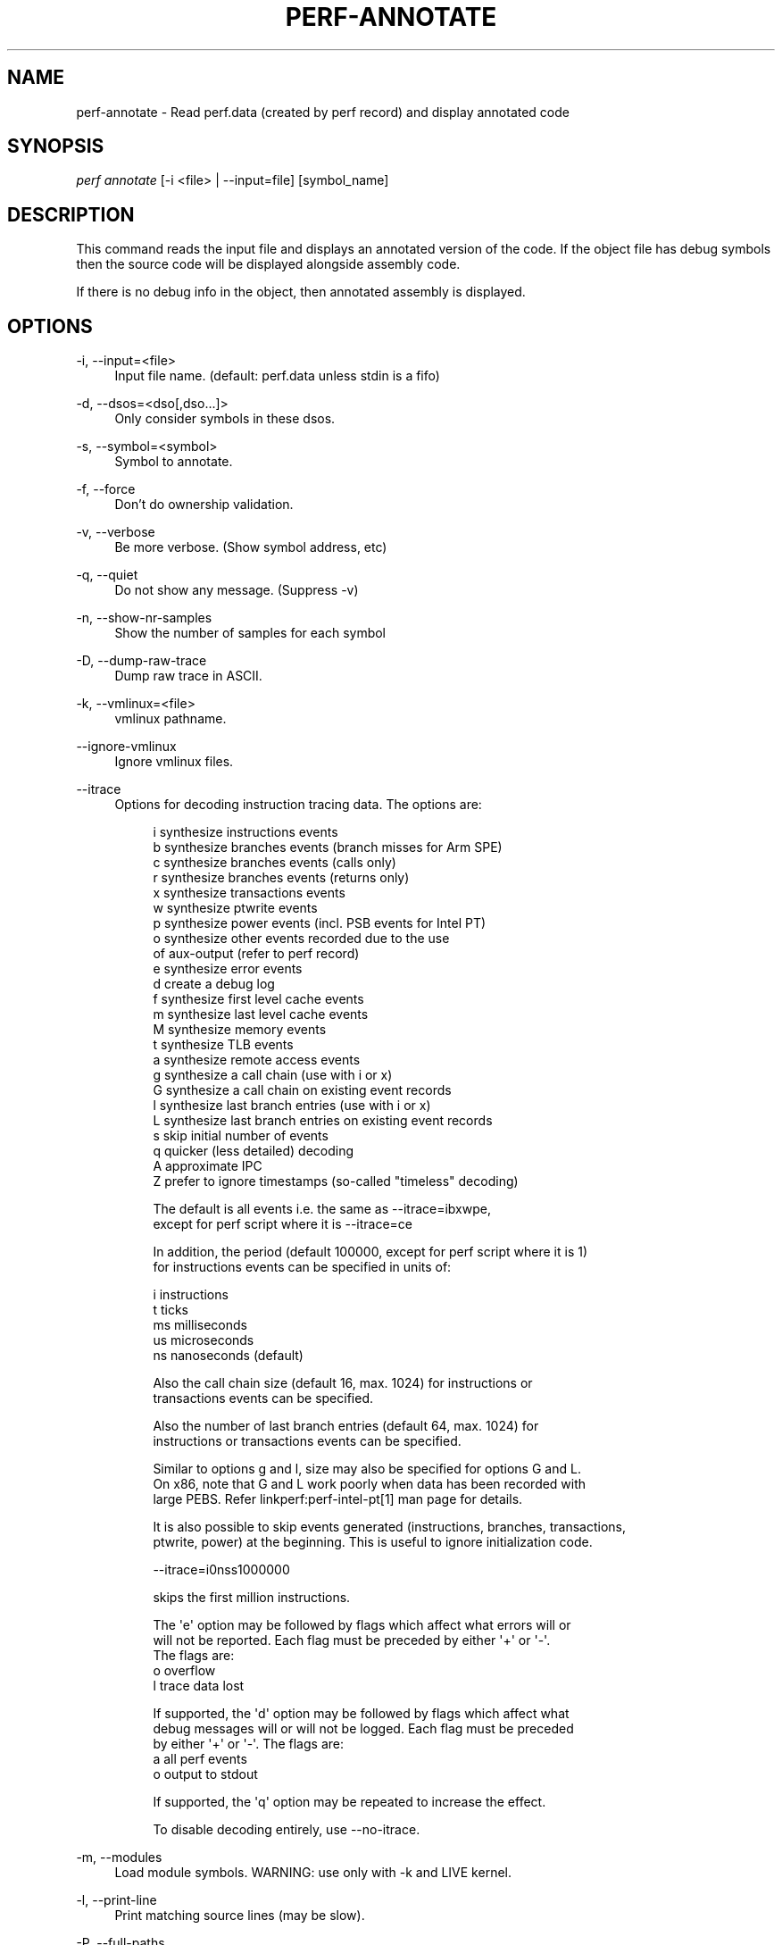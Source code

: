 '\" t
.\"     Title: perf-annotate
.\"    Author: [FIXME: author] [see http://www.docbook.org/tdg5/en/html/author]
.\" Generator: DocBook XSL Stylesheets vsnapshot <http://docbook.sf.net/>
.\"      Date: 09/30/2022
.\"    Manual: perf Manual
.\"    Source: perf
.\"  Language: English
.\"
.TH "PERF\-ANNOTATE" "1" "09/30/2022" "perf" "perf Manual"
.\" -----------------------------------------------------------------
.\" * Define some portability stuff
.\" -----------------------------------------------------------------
.\" ~~~~~~~~~~~~~~~~~~~~~~~~~~~~~~~~~~~~~~~~~~~~~~~~~~~~~~~~~~~~~~~~~
.\" http://bugs.debian.org/507673
.\" http://lists.gnu.org/archive/html/groff/2009-02/msg00013.html
.\" ~~~~~~~~~~~~~~~~~~~~~~~~~~~~~~~~~~~~~~~~~~~~~~~~~~~~~~~~~~~~~~~~~
.ie \n(.g .ds Aq \(aq
.el       .ds Aq '
.\" -----------------------------------------------------------------
.\" * set default formatting
.\" -----------------------------------------------------------------
.\" disable hyphenation
.nh
.\" disable justification (adjust text to left margin only)
.ad l
.\" -----------------------------------------------------------------
.\" * MAIN CONTENT STARTS HERE *
.\" -----------------------------------------------------------------
.SH "NAME"
perf-annotate \- Read perf\&.data (created by perf record) and display annotated code
.SH "SYNOPSIS"
.sp
.nf
\fIperf annotate\fR [\-i <file> | \-\-input=file] [symbol_name]
.fi
.SH "DESCRIPTION"
.sp
This command reads the input file and displays an annotated version of the code\&. If the object file has debug symbols then the source code will be displayed alongside assembly code\&.
.sp
If there is no debug info in the object, then annotated assembly is displayed\&.
.SH "OPTIONS"
.PP
\-i, \-\-input=<file>
.RS 4
Input file name\&. (default: perf\&.data unless stdin is a fifo)
.RE
.PP
\-d, \-\-dsos=<dso[,dso\&...]>
.RS 4
Only consider symbols in these dsos\&.
.RE
.PP
\-s, \-\-symbol=<symbol>
.RS 4
Symbol to annotate\&.
.RE
.PP
\-f, \-\-force
.RS 4
Don\(cqt do ownership validation\&.
.RE
.PP
\-v, \-\-verbose
.RS 4
Be more verbose\&. (Show symbol address, etc)
.RE
.PP
\-q, \-\-quiet
.RS 4
Do not show any message\&. (Suppress \-v)
.RE
.PP
\-n, \-\-show\-nr\-samples
.RS 4
Show the number of samples for each symbol
.RE
.PP
\-D, \-\-dump\-raw\-trace
.RS 4
Dump raw trace in ASCII\&.
.RE
.PP
\-k, \-\-vmlinux=<file>
.RS 4
vmlinux pathname\&.
.RE
.PP
\-\-ignore\-vmlinux
.RS 4
Ignore vmlinux files\&.
.RE
.PP
\-\-itrace
.RS 4
Options for decoding instruction tracing data\&. The options are:
.sp
.if n \{\
.RS 4
.\}
.nf
i       synthesize instructions events
b       synthesize branches events (branch misses for Arm SPE)
c       synthesize branches events (calls only)
r       synthesize branches events (returns only)
x       synthesize transactions events
w       synthesize ptwrite events
p       synthesize power events (incl\&. PSB events for Intel PT)
o       synthesize other events recorded due to the use
        of aux\-output (refer to perf record)
e       synthesize error events
d       create a debug log
f       synthesize first level cache events
m       synthesize last level cache events
M       synthesize memory events
t       synthesize TLB events
a       synthesize remote access events
g       synthesize a call chain (use with i or x)
G       synthesize a call chain on existing event records
l       synthesize last branch entries (use with i or x)
L       synthesize last branch entries on existing event records
s       skip initial number of events
q       quicker (less detailed) decoding
A       approximate IPC
Z       prefer to ignore timestamps (so\-called "timeless" decoding)
.fi
.if n \{\
.RE
.\}
.sp
.if n \{\
.RS 4
.\}
.nf
The default is all events i\&.e\&. the same as \-\-itrace=ibxwpe,
except for perf script where it is \-\-itrace=ce
.fi
.if n \{\
.RE
.\}
.sp
.if n \{\
.RS 4
.\}
.nf
In addition, the period (default 100000, except for perf script where it is 1)
for instructions events can be specified in units of:
.fi
.if n \{\
.RE
.\}
.sp
.if n \{\
.RS 4
.\}
.nf
i       instructions
t       ticks
ms      milliseconds
us      microseconds
ns      nanoseconds (default)
.fi
.if n \{\
.RE
.\}
.sp
.if n \{\
.RS 4
.\}
.nf
Also the call chain size (default 16, max\&. 1024) for instructions or
transactions events can be specified\&.
.fi
.if n \{\
.RE
.\}
.sp
.if n \{\
.RS 4
.\}
.nf
Also the number of last branch entries (default 64, max\&. 1024) for
instructions or transactions events can be specified\&.
.fi
.if n \{\
.RE
.\}
.sp
.if n \{\
.RS 4
.\}
.nf
Similar to options g and l, size may also be specified for options G and L\&.
On x86, note that G and L work poorly when data has been recorded with
large PEBS\&. Refer linkperf:perf\-intel\-pt[1] man page for details\&.
.fi
.if n \{\
.RE
.\}
.sp
.if n \{\
.RS 4
.\}
.nf
It is also possible to skip events generated (instructions, branches, transactions,
ptwrite, power) at the beginning\&. This is useful to ignore initialization code\&.
.fi
.if n \{\
.RE
.\}
.sp
.if n \{\
.RS 4
.\}
.nf
\-\-itrace=i0nss1000000
.fi
.if n \{\
.RE
.\}
.sp
.if n \{\
.RS 4
.\}
.nf
skips the first million instructions\&.
.fi
.if n \{\
.RE
.\}
.sp
.if n \{\
.RS 4
.\}
.nf
The \*(Aqe\*(Aq option may be followed by flags which affect what errors will or
will not be reported\&. Each flag must be preceded by either \*(Aq+\*(Aq or \*(Aq\-\*(Aq\&.
The flags are:
        o       overflow
        l       trace data lost
.fi
.if n \{\
.RE
.\}
.sp
.if n \{\
.RS 4
.\}
.nf
If supported, the \*(Aqd\*(Aq option may be followed by flags which affect what
debug messages will or will not be logged\&. Each flag must be preceded
by either \*(Aq+\*(Aq or \*(Aq\-\*(Aq\&. The flags are:
        a       all perf events
        o       output to stdout
.fi
.if n \{\
.RE
.\}
.sp
.if n \{\
.RS 4
.\}
.nf
If supported, the \*(Aqq\*(Aq option may be repeated to increase the effect\&.
.fi
.if n \{\
.RE
.\}
.sp
.if n \{\
.RS 4
.\}
.nf
To disable decoding entirely, use \-\-no\-itrace\&.
.fi
.if n \{\
.RE
.\}
.RE
.PP
\-m, \-\-modules
.RS 4
Load module symbols\&. WARNING: use only with \-k and LIVE kernel\&.
.RE
.PP
\-l, \-\-print\-line
.RS 4
Print matching source lines (may be slow)\&.
.RE
.PP
\-P, \-\-full\-paths
.RS 4
Don\(cqt shorten the displayed pathnames\&.
.RE
.PP
\-\-stdio
.RS 4
Use the stdio interface\&.
.RE
.PP
\-\-stdio2
.RS 4
Use the stdio2 interface, non\-interactive, uses the TUI formatting\&.
.RE
.PP
\-\-stdio\-color=<mode>
.RS 4
\fIalways\fR,
\fInever\fR
or
\fIauto\fR, allowing configuring color output via the command line, in addition to via "color\&.ui" \&.perfconfig\&. Use
\fI\-\-stdio\-color always\fR
to generate color even when redirecting to a pipe or file\&. Using just
\fI\-\-stdio\-color\fR
is equivalent to using
\fIalways\fR\&.
.RE
.PP
\-\-tui
.RS 4
Use the TUI interface\&. Use of \-\-tui requires a tty, if one is not present, as when piping to other commands, the stdio interface is used\&. This interfaces starts by centering on the line with more samples, TAB/UNTAB cycles through the lines with more samples\&.
.RE
.PP
\-\-gtk
.RS 4
Use the GTK interface\&.
.RE
.PP
\-C, \-\-cpu=<cpu>
.RS 4
Only report samples for the list of CPUs provided\&. Multiple CPUs can be provided as a comma\-separated list with no space: 0,1\&. Ranges of CPUs are specified with \-: 0\-2\&. Default is to report samples on all CPUs\&.
.RE
.PP
\-\-asm\-raw
.RS 4
Show raw instruction encoding of assembly instructions\&.
.RE
.PP
\-\-show\-total\-period
.RS 4
Show a column with the sum of periods\&.
.RE
.PP
\-\-source
.RS 4
Interleave source code with assembly code\&. Enabled by default, disable with \-\-no\-source\&.
.RE
.PP
\-\-symfs=<directory>
.RS 4
Look for files with symbols relative to this directory\&.
.RE
.PP
\-M, \-\-disassembler\-style=
.RS 4
Set disassembler style for objdump\&.
.RE
.PP
\-\-objdump=<path>
.RS 4
Path to objdump binary\&.
.RE
.PP
\-\-prefix=PREFIX, \-\-prefix\-strip=N
.RS 4
Remove first N entries from source file path names in executables and add PREFIX\&. This allows to display source code compiled on systems with different file system layout\&.
.RE
.PP
\-\-skip\-missing
.RS 4
Skip symbols that cannot be annotated\&.
.RE
.PP
\-\-group
.RS 4
Show event group information together
.RE
.PP
\-\-demangle
.RS 4
Demangle symbol names to human readable form\&. It\(cqs enabled by default, disable with \-\-no\-demangle\&.
.RE
.PP
\-\-demangle\-kernel
.RS 4
Demangle kernel symbol names to human readable form (for C++ kernels)\&.
.RE
.PP
\-\-percent\-type
.RS 4
Set annotation percent type from following choices: global\-period, local\-period, global\-hits, local\-hits
.sp
.if n \{\
.RS 4
.\}
.nf
The local/global keywords set if the percentage is computed
in the scope of the function (local) or the whole data (global)\&.
The period/hits keywords set the base the percentage is computed
on \- the samples period or the number of samples (hits)\&.
.fi
.if n \{\
.RE
.\}
.RE
.SH "SEE ALSO"
.sp
\fBperf-record\fR(1), \fBperf-report\fR(1)
